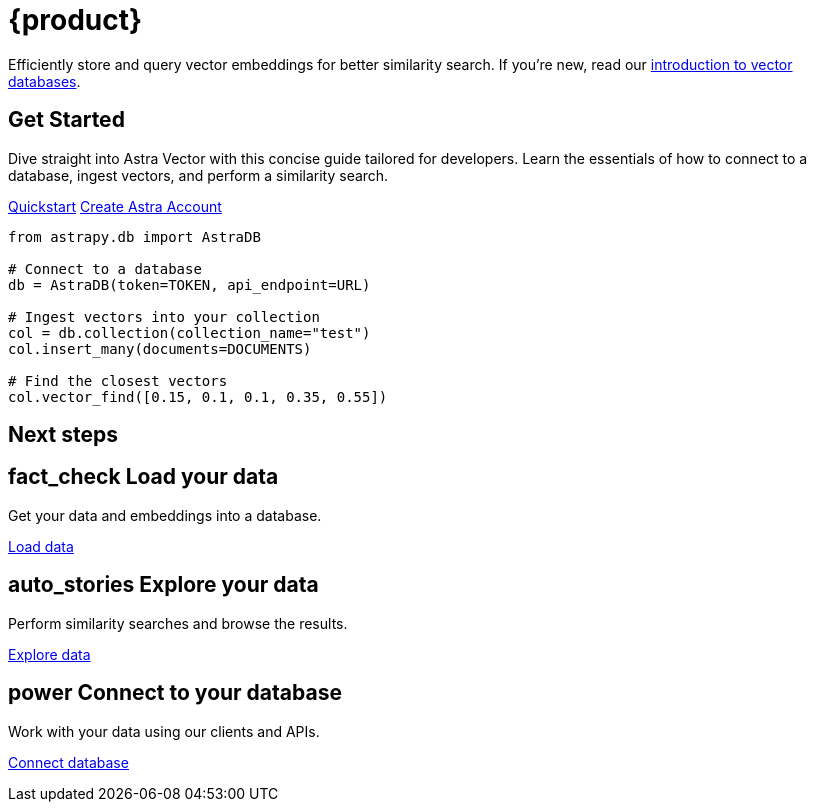 = {product}
:page-layout: landing

Efficiently store and query vector embeddings for better similarity search. If you're new, read our xref:get-started:concepts.adoc[introduction to vector databases].

[.[&>h2]:!hidden]
== {empty}

++++
<div class="flex rounded bg-level1 p-2 lg:p-3 gap-3 -mx-2 lg:-mx-3">
<div class="flex flex-col lg:basis-1/2">
++++

[discrete.flex.lg:flex-col.gap-3.!m-0]
== Get Started

Dive straight into Astra Vector with this concise guide tailored for developers.
Learn the essentials of how to connect to a database, ingest vectors, and perform a similarity search.

[.[&>p]:flex.[&>p]:gap-1]
xref:get-started:quickstart.adoc[Quickstart,role="btn btn-primary btn-solid"] https://astra.datastax.com[Create Astra Account^,role="btn btn-neutral btn-outlined external"]

++++
</div>
<div class="hidden lg:block flex basis-1/2 relative">
++++

[source,python,role="nolang absolute bottom-1/2 translate-y-1/2 right-0 w-full inverse-theme [&_.source-toolbox]:hidden"]
----
from astrapy.db import AstraDB

# Connect to a database
db = AstraDB(token=TOKEN, api_endpoint=URL)

# Ingest vectors into your collection
col = db.collection(collection_name="test")
col.insert_many(documents=DOCUMENTS)

# Find the closest vectors
col.vector_find([0.15, 0.1, 0.1, 0.35, 0.55])
----

++++
</div>
</div>
++++

[.[&>h2]:!text-h1]
== Next steps

++++
<div class="flex flex-col lg:flex-row gap-3">
<div class="flex flex-col lg:basis-1/3">
++++

[discrete.flex.items-center.lg:items-start.lg:flex-col.gap-1]
== [.rounded.border.p-1.w-max.material-icons]#fact_check# Load your data 

Get your data and embeddings into a database.

[.landing-a]
xref:data:load-data.adoc[Load data]

++++
</div>
<div class="flex flex-col lg:basis-1/3">
++++

[discrete.flex.items-center.lg:items-start.lg:flex-col.gap-1]
== [.rounded.border.p-1.w-max.material-icons]#auto_stories# Explore your data

Perform similarity searches and browse the results.

[.landing-a]
link:{#}[Explore data]

++++
</div>
<div class="flex flex-col lg:basis-1/3">
++++

[discrete.flex.items-center.lg:items-start.lg:flex-col.gap-1]
== [.rounded.border.p-1.w-max.material-icons]#power# Connect to your database

Work with your data using our clients and APIs.

[.landing-a]
xref:data:connect-to-database.adoc[Connect database]

++++
</div>
</div>
++++
